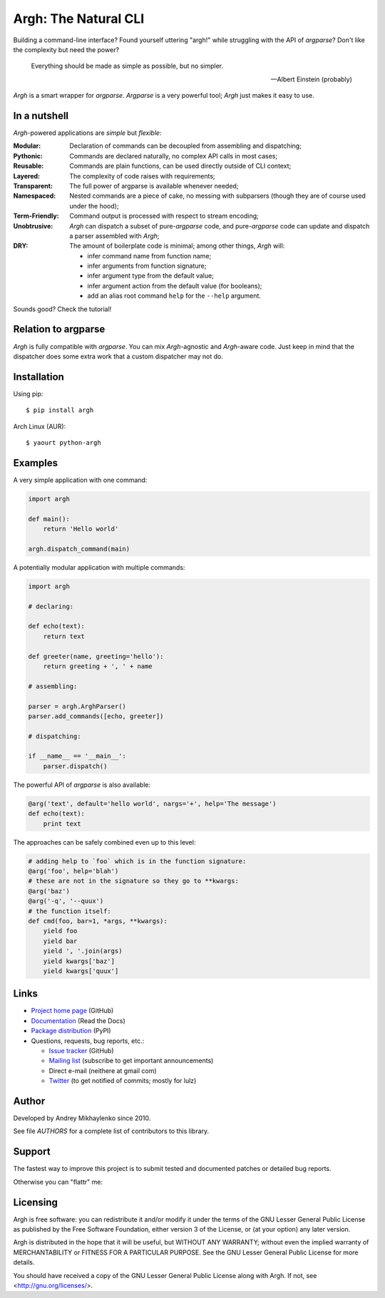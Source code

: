 Argh: The Natural CLI
=====================

.. image:: https://badge.fury.io/py/argh.png
   :target: http://badge.fury.io/py/argh

.. image:: https://travis-ci.org/neithere/argh.png?branch=master
   :target: https://travis-ci.org/neithere/argh

Building a command-line interface?  Found yourself uttering "argh!" while
struggling with the API of `argparse`?  Don't like the complexity but need
the power?

.. epigraph::

    Everything should be made as simple as possible, but no simpler.

    -- Albert Einstein (probably)

`Argh` is a smart wrapper for `argparse`.  `Argparse` is a very powerful tool;
`Argh` just makes it easy to use.

In a nutshell
-------------

`Argh`-powered applications are *simple* but *flexible*:

:Modular:
    Declaration of commands can be decoupled from assembling and dispatching;

:Pythonic:
    Commands are declared naturally, no complex API calls in most cases;

:Reusable:
    Commands are plain functions, can be used directly outside of CLI context;

:Layered:
    The complexity of code raises with requirements;

:Transparent:
    The full power of argparse is available whenever needed;

:Namespaced:
    Nested commands are a piece of cake, no messing with subparsers (though
    they are of course used under the hood);

:Term-Friendly:
    Command output is processed with respect to stream encoding;

:Unobtrusive:
    `Argh` can dispatch a subset of pure-`argparse` code, and pure-`argparse`
    code can update and dispatch a parser assembled with `Argh`;

:DRY:
    The amount of boilerplate code is minimal; among other things, `Argh` will:

    * infer command name from function name;
    * infer arguments from function signature;
    * infer argument type from the default value;
    * infer argument action from the default value (for booleans);
    * add an alias root command ``help`` for the ``--help`` argument.

Sounds good?  Check the tutorial!

Relation to argparse
--------------------

`Argh` is fully compatible with `argparse`.  You can mix `Argh`-agnostic and
`Argh`-aware code.  Just keep in mind that the dispatcher does some extra work
that a custom dispatcher may not do.

Installation
------------

Using pip::

    $ pip install argh

Arch Linux (AUR)::

    $ yaourt python-argh

Examples
--------

A very simple application with one command:

.. code-block:: python

    import argh

    def main():
        return 'Hello world'

    argh.dispatch_command(main)

A potentially modular application with multiple commands:

.. code-block:: python

    import argh

    # declaring:

    def echo(text):
        return text

    def greeter(name, greeting='hello'):
        return greeting + ', ' + name

    # assembling:

    parser = argh.ArghParser()
    parser.add_commands([echo, greeter])

    # dispatching:

    if __name__ == '__main__':
        parser.dispatch()

The powerful API of `argparse` is also available:

.. code-block:: python

    @arg('text', default='hello world', nargs='+', help='The message')
    def echo(text):
        print text

The approaches can be safely combined even up to this level:

.. code-block:: python

    # adding help to `foo` which is in the function signature:
    @arg('foo', help='blah')
    # these are not in the signature so they go to **kwargs:
    @arg('baz')
    @arg('-q', '--quux')
    # the function itself:
    def cmd(foo, bar=1, *args, **kwargs):
        yield foo
        yield bar
        yield ', '.join(args)
        yield kwargs['baz']
        yield kwargs['quux']

Links
-----

* `Project home page`_ (GitHub)
* `Documentation`_ (Read the Docs)
* `Package distribution`_ (PyPI)
* Questions, requests, bug reports, etc.:

  * `Issue tracker`_ (GitHub)
  * `Mailing list`_ (subscribe to get important announcements)
  * Direct e-mail (neithere at gmail com)
  * Twitter_ (to get notified of commits; mostly for lulz)

.. _project home page: http://github.com/neithere/argh/
.. _documentation: http://argh.readthedocs.org
.. _package distribution: http://pypi.python.org/pypi/argh
.. _issue tracker: http://github.com/neithere/argh/issues/
.. _mailing list: http://groups.google.com/group/argh-users
.. _twitter: http://twitter.com/python_argh

Author
------

Developed by Andrey Mikhaylenko since 2010.

See file `AUTHORS` for a complete list of contributors to this library.

Support
-------

The fastest way to improve this project is to submit tested and documented
patches or detailed bug reports.

Otherwise you can "flattr" me: |FlattrLink|_

.. _FlattrLink: https://flattr.com/submit/auto?user_id=neithere&url=http%3A%2F%2Fpypi.python.org%2Fpypi%2Fargh
.. |FlattrLink| image:: https://api.flattr.com/button/flattr-badge-large.png
   :alt: Flattr the Argh project

Licensing
---------

Argh is free software: you can redistribute it and/or modify
it under the terms of the GNU Lesser General Public License as published
by the Free Software Foundation, either version 3 of the License, or
(at your option) any later version.

Argh is distributed in the hope that it will be useful,
but WITHOUT ANY WARRANTY; without even the implied warranty of
MERCHANTABILITY or FITNESS FOR A PARTICULAR PURPOSE.  See the
GNU Lesser General Public License for more details.

You should have received a copy of the GNU Lesser General Public License
along with Argh.  If not, see <http://gnu.org/licenses/>.
